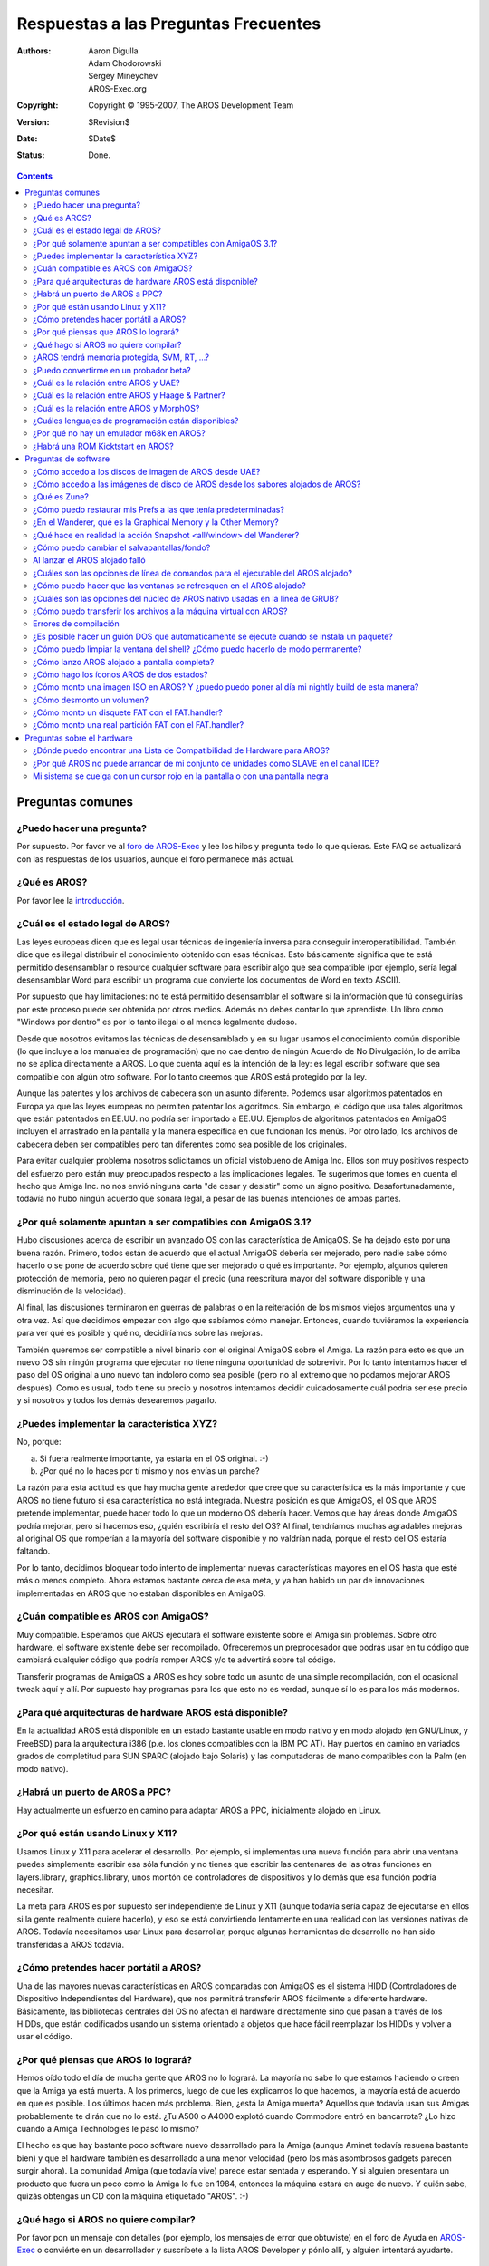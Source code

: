 =====================================
Respuestas a las Preguntas Frecuentes
=====================================

:Authors:   Aaron Digulla, Adam Chodorowski, Sergey Mineychev, AROS-Exec.org
:Copyright: Copyright © 1995-2007, The AROS Development Team
:Version:   $Revision$
:Date:      $Date$
:Status:    Done.

.. Contents::

Preguntas comunes
=================

¿Puedo hacer una pregunta?
--------------------------

Por supuesto. Por favor ve al `foro de AROS-Exec 
<https://ae.amigalife.org/modules/newbb/viewtopic.php?topic_id=1636&start=0>`__ 
y lee los hilos y pregunta todo lo que quieras. Este FAQ se actualizará con
las respuestas de los usuarios, aunque el foro permanece más actual. 

¿Qué es AROS?
-------------

Por favor lee la introducción_.

.. _introducción: ../../introduction/index


¿Cuál es el estado legal de AROS?
---------------------------------

Las leyes europeas dicen que es legal usar técnicas de ingeniería inversa
para conseguir interoperatibilidad. También dice que es ilegal distribuir el 
conocimiento obtenido con esas técnicas. Esto básicamente significa que te 
está permitido desensamblar o resource cualquier software para escribir 
algo que sea compatible (por ejemplo, sería legal desensamblar Word para 
escribir un programa que convierte los documentos de Word en texto ASCII).

Por supuesto que hay limitaciones: no te está permitido desensamblar el 
software si la información que tú conseguirías por este proceso puede ser 
obtenida por otros medios. Además no debes contar lo que aprendiste. Un 
libro como "Windows por dentro" es por lo tanto ilegal o al menos legalmente dudoso.

Desde que nosotros evitamos las técnicas de desensamblado y en su lugar 
usamos el conocimiento común disponible (lo que incluye a los manuales de 
programación) que no cae dentro de ningún Acuerdo de No Divulgación, lo de 
arriba no se aplica directamente a AROS. Lo que cuenta aquí es la intención 
de la ley: es legal escribir software que sea compatible con algún otro software. 
Por lo tanto creemos que AROS está protegido por la ley.

Aunque las patentes y los archivos de cabecera son un asunto diferente. Podemos 
usar algoritmos patentados en Europa ya que las leyes europeas no permiten patentar 
los algoritmos. Sin embargo, el código que usa tales algoritmos que están patentados 
en EE.UU. no podría ser importado a EE.UU. Ejemplos de algoritmos patentados en 
AmigaOS incluyen el arrastrado en la pantalla y la manera específica en que funcionan 
los menús. Por otro lado, los archivos de cabecera deben ser compatibles pero tan 
diferentes como sea posible de los originales.

Para evitar cualquier problema nosotros solicitamos un oficial vistobueno de 
Amiga Inc. Ellos son muy positivos respecto del esfuerzo pero están muy preocupados
respecto a las implicaciones legales. Te sugerimos que tomes en cuenta el hecho 
que Amiga Inc. no nos envió ninguna carta "de cesar y desistir" como un signo 
positivo. Desafortunadamente, todavía no hubo ningún acuerdo que sonara legal, 
a pesar de las buenas intenciones de ambas partes.

¿Por qué solamente apuntan a ser compatibles con AmigaOS 3.1?
-------------------------------------------------------------

Hubo discusiones acerca de escribir un avanzado OS con las característica de AmigaOS. 
Se ha dejado esto por una buena razón. Primero, todos están de acuerdo que el 
actual AmigaOS debería ser mejorado, pero nadie sabe cómo hacerlo o se pone de 
acuerdo sobre qué tiene que ser mejorado o qué es importante. Por ejemplo, algunos 
quieren protección de memoria, pero no quieren pagar el precio (una reescritura 
mayor del software disponible y una disminución de la velocidad).

Al final, las discusiones terminaron en guerras de palabras o en la reiteración 
de los mismos viejos argumentos una y otra vez. Así que decidimos empezar con 
algo que sabíamos cómo manejar. Entonces, cuando tuviéramos la experiencia para 
ver qué es posible y qué no, decidiríamos sobre las mejoras.

También queremos ser compatible a nivel binario con el original AmigaOS sobre el Amiga.
La razón para esto es que un nuevo OS sin ningún programa que ejecutar no tiene 
ninguna oportunidad de sobrevivir. Por lo tanto intentamos hacer el paso del OS 
original a uno nuevo tan indoloro como sea posible (pero no al extremo que no 
podamos mejorar AROS después). Como es usual, todo tiene su precio y nosotros 
intentamos decidir cuidadosamente cuál podría ser ese precio y si nosotros y todos 
los demás desearemos pagarlo.

¿Puedes implementar la característica XYZ?
--------------------------------------------------

No, porque:

a) Si fuera realmente importante, ya estaría en el OS original. :-)
b) ¿Por qué no lo haces por tí mismo y nos envías un parche?

La razón para esta actitud es que hay mucha gente alrededor que cree que su 
característica es la más importante y que AROS no tiene futuro si esa 
característica no está integrada. Nuestra posición es que AmigaOS, el OS que 
AROS pretende implementar, puede hacer todo lo que un moderno OS debería hacer. 
Vemos que hay áreas donde AmigaOS podría mejorar, pero si hacemos eso, 
¿quién escribiría el resto del OS? Al final, tendríamos muchas agradables 
mejoras al original OS que romperían a la mayoría del software disponible y no 
valdrían nada, porque el resto del OS estaría faltando.

Por lo tanto, decidimos bloquear todo intento de implementar nuevas características 
mayores en el OS hasta que esté más o menos completo. Ahora estamos bastante cerca 
de esa meta, y ya han habido un par de innovaciones implementadas en AROS que 
no estaban disponibles en AmigaOS.

¿Cuán compatible es AROS con AmigaOS?
---------------------------------------

Muy compatible. Esperamos que AROS ejecutará el software existente sobre el 
Amiga sin problemas. Sobre otro hardware, el software existente debe ser 
recompilado. Ofreceremos un preprocesador que podrás usar en tu código que 
cambiará cualquier código que podría romper AROS y/o te advertirá sobre tal código.

Transferir programas de AmigaOS a AROS es hoy sobre todo un asunto de una simple 
recompilación, con el ocasional tweak aquí y allí. Por supuesto hay programas 
para los que esto no es verdad, aunque sí lo es para los más modernos.

¿Para qué arquitecturas de hardware AROS está disponible?
--------------------------------------------------------------

En la actualidad AROS está disponible en un estado bastante usable en modo 
nativo y en modo alojado (en GNU/Linux, y FreeBSD) para la arquitectura i386 
(p.e. los clones compatibles con la IBM PC AT). Hay puertos en camino en 
variados grados de completitud para SUN SPARC (alojado bajo Solaris) y las 
computadoras de mano compatibles con la Palm (en modo nativo).

¿Habrá un puerto de AROS a PPC?
------------------------------- 

Hay actualmente un esfuerzo en camino para adaptar AROS a PPC, inicialmente
alojado en Linux.

¿Por qué están usando Linux y X11?
----------------------------------

Usamos Linux y X11 para acelerar el desarrollo. Por ejemplo, si implementas una
nueva función para abrir una ventana puedes simplemente escribir esa sóla función
y no tienes que escribir las centenares de las otras funciones en layers.library,
graphics.library, unos montón de controladores de dispositivos y lo demás que esa
función podría necesitar.

La meta para AROS es por supuesto ser independiente de Linux y X11 (aunque todavía
sería capaz de ejecutarse en ellos si la gente realmente quiere hacerlo), y eso
se está convirtiendo lentamente en una realidad con las versiones nativas de AROS.
Todavía necesitamos usar Linux para desarrollar, porque algunas herramientas de
desarrollo no han sido transferidas a AROS todavía.


¿Cómo pretendes hacer portátil a AROS?
--------------------------------------

Una de las mayores nuevas características en AROS comparadas con AmigaOS es el
sistema HIDD (Controladores de Dispositivo Independientes del Hardware), que
nos permitirá transferir AROS fácilmente a diferente hardware. Básicamente, las
bibliotecas centrales del OS no afectan el hardware directamente sino que pasan
a través de los HIDDs, que están codificados usando un sistema orientado a objetos
que hace fácil reemplazar los HIDDs y volver a usar el código.


¿Por qué piensas que AROS lo logrará?
-------------------------------------

Hemos oído todo el día de mucha gente que AROS no lo logrará. La mayoría no sabe
lo que estamos haciendo o creen que la Amiga ya está muerta. A los primeros, luego de que les 
explicamos lo que hacemos, la mayoría está de acuerdo en que es posible. Los últimos
hacen más problema. Bien, ¿está la Amiga muerta? Aquellos que todavía usan sus
Amigas probablemente te dirán que no lo está. ¿Tu A500 o A4000 explotó
cuando Commodore entró en bancarrota? ¿Lo hizo cuando a Amiga Technologies le pasó
lo mismo?

El hecho es que hay bastante poco software nuevo desarrollado para la Amiga
(aunque Aminet todavía resuena bastante bien) y que el hardware también
es desarrollado a una menor velocidad (pero los más asombrosos gadgets
parecen surgir ahora). La comunidad Amiga (que todavía vive) parece estar
sentada y esperando. Y si alguien presentara un producto que fuera un poco como 
la Amiga lo fue en 1984, entonces la máquina estará en auge de nuevo. Y quién
sabe, quizás obtengas un CD con la máquina etiquetado "AROS". :-)


¿Qué hago si AROS no quiere compilar?
-------------------------------------


Por favor pon un mensaje con detalles (por ejemplo, los mensajes de error
que obtuviste) en el foro de Ayuda en `AROS-Exec`__ o conviérte en un
desarrollador y suscríbete a la lista AROS Developer y pónlo allí, y
alguien intentará ayudarte.

__ https://www.arosworld.org/


¿AROS tendrá memoria protegida, SVM, RT, ...?
---------------------------------------------


Varios centenares de expertos Amiga (eso es lo que ellos piensan de sí mismos
al menos) intentaron por tres años encontrar una manera de implementar memoria
protegida (MP) para el AmigaOS. Fallaron. Deberías tomar como un hecho que un
normal AmigaOS nunca tendrá MP como Unix o Windows NT.

Pero no está todo perdido. Hay planes para integrar una variante de MP en AROS
que permitirá la protección de al menos los nuevos programas que lo conozcan.
Algunos esfuerzos en esta área se ven realmente prometedores. También, ¿es 
realmente un problema si tu máquina se cuelga? Déjame explicartelo, antes de
que tú me claves a un árbol. :-) El problema no es que la máquina se cuelgue,
sino que:

1. No tienes una buena idea de por qué se colgó. Básicamente, terminas
   empujando un poste de 100 pies en un pantano con niebla densa.
2. Perdiste tu trabajo. Reiniciar la máquina no es realmente un problema.

Lo que podríamos intentar construir es un sistema que al menos te alerte si algo
dudosos está pasando y que diga con mucho detalle qué sucederá cuando la 
máquina se cuelgue y que permitirá guardar tu trabajo y *recién entonces* se cuelgue.
Habrá también medios para revisar lo que se guardó así puedas estar seguro que no
sigues con datos corruptos.

La misma cosa va para la SVM (la memoria virtual intercambiable), el RT (el rastreo
de los recursos) y el SMP (el multiprocesamiento simétrico). Estamos planeando
cómo implementarlas, asegurándonos que agregar estas características será indoloro.
Sin embargo, ahora no tienen la prioridad más alta. Aunque se ha agregado un muy
básico RT.


¿Puedo convertirme en un probador beta?
--------------------------------------------

Seguro, no hay problema. De hecho, queremos tantos probadores beta como sea
posible, así que ¡todos son bienvenidos! Aunque no mantenemos una lista de 
los probadores beta, todo lo que tienes que hacer es descargar AROS, probar
lo que quieras y enviarnos un informe.


¿Cuál es la relación entre AROS y UAE?
--------------------------------------

UAE es un emulador de la Amiga, y como tal tiene metas algo diferentes que AROS.
UAE quiere ser compatible con los binarios incluso para los juegos y el código
que afecta al hardware, mientras que AROS quiere tener aplicaciones nativas. Por
lo tanto AROS es mucho más rápido que UAE, pero en UAE puedes ejecutar más 
software.

Tenemos cierto contacto con el autor de UAE y hay una buena oportunidad de que 
el código de UAE aparecerá en AROS y viceversa. Por ejemplo, los desarrolladores
de UAE están interesados en el código fuente del OS porque UAE podría ejecutar
algunas aplicaciones mucho más rápido si alguna o todas las funciones del OS
pueden ser reemplazados con código nativo. Por otra parte, AROS se podría 
beneficiar con tener una emulación del Amiga integrada.

Puesto que la mayoría de los programas no estarán disponibles en AROS desde el 
inicio, Fabio Alemagna ha transferido UAE para AROS para que puedas ejecutar los viejos
programas al menos en una caja de emulación.


¿Cuál es la relación entre AROS y Haage & Partner?
--------------------------------------------------

Haage & Partner usó partes de AROS en AmigaOS 3.5 y 3.9, por ejemplo los gadgets
rueda-de-colores y deslizador-de-gradiente y en el comando SetENV. Esto significa
que de una manera, AROS se ha vuelto parte del oficial AmigaOS. Esto no implica que
hay alguna relación formal entre AROS y Haage & Partner. AROS es un proyecto de 
fuente abierta, y cualquiera puede usar nuestro código en sus propios proyectos
con la estipulación de que cumplan la licencia.


¿Cuál es la relación entre AROS y MorphOS?
------------------------------------------

The relationship between AROS and MorphOS is basically the same as between AROS
and Haage & Partner. MorphOS uses parts of AROS to speed up their development
effort; under the terms of our license. As with Haage & Partner, this is good
for both the teams, since the MorphOS team gets a boost to their development
from AROS and AROS gets good improvements to our source code from the MorphOS
team. There is no formal relation between AROS and MorphOS; this is simply how
open source development works.
La relación entre AROS y MophOS es básicamente la misma que entre AROS y Haage
& Partner. MorhpOS usa partes de AROS para acelerar su esfuerzo de desarrollo;
bajo los términos de nuestra licencia. Como con Haage & Partner, esto es bueno
para ambos equipos, dado que el equipo de MorphOS obtiene de AROS estímulo
para su desarrollo y AROS consigue buenas mejoras para nuestro código fuente del
equipo de MorphOS. No hay una relación formal entre AROS y MorphOs; 
simplemente así es como funciona el desarrollo de fuente abierta.


¿Cuáles lenguajes de programación están disponibles?
----------------------------------------------------

La mayoría del desarrollo de AROS se hace usando ANSI C por compilación
cruzada bajo un OS diferente, p. e. Linux o FreeBSD. Fabio Alemagna ha
completado un puerto inicial de GCC para i386 nativo. Sin embargo, no 
está actualmente en la ISO o incorporado en el build system.

Los lenguajes que están disponibles nativamente son Python_, Regina_ y False_:

+ Python es un lenguaje de scripting que se ha vuelto bastante popular, debido
  a su buen diseño y características (programación orientada a objetos, sistema
  de módulos, muchos módulos útiles incluidos, una sintaxix limpia,...). Se ha 
  iniciado un proyecto separado para el puerto para AROS que se puede encontrar en
  http://pyaros.sourceforge.net/.
  
+ Regina es un interpretador portátil compatible con REXX. La meta para el puerto
  para AROS es ser compatible con el interpretador ARexx del clásico AmigaOS.
  
+ False se puede clasificar como un lenguaje exótico, así que probablemente no
  será usado para el desarrollo serio, aunque puede ser bastante divertido. :-)

.. _Python: http://www.python.org/
.. _Regina: http://regina-rexx.sourceforge.net/
.. _False:  http://strlen.com/false-language


¿Por qué no hay un emulador m68k en AROS?
-----------------------------------------

Para hacer que los viejos programas del Amiga funcionen en AROS, hemos trasferido
UAE_ a AROS. La versión de UAE en AROS probablemente será un poco más rápida que
las otras versiones de UAE ya que AROS necesita menos recursos que otros sistemas
operativos (lo que significa que UAE tendrá más tiempo de CPU), e intentaremos
parchar la ROM Kickstart en UAE para que llame a las funciones de AROS, lo que
dará otra pequeña mejora. Por supuesto, esto solamente se aplica a los sabores
nativos de AROS y no a los sabores alojados.

Pero, ¿por qué no simplemente implementamos una CPU m68k virtual para ejecutar
el software directamente en AROS? Bien, el problema es que el software m68k espera
que los datos estén en formato big endian mientras que AROS también funciona 
en las CPU little endian. El problema es que las rutinas little endian en el 
núcleo de AROS tendrían que funcionar con los datos big endian en la emulación. 
La conversión automática parece ser imposible (sólo un ejemplo: hay un 
campo en una estructura en el AmigaOS que a veces contiene un ULONG y 
a veces dos WORDS) porque no podemos decir cómo están codificados en la 
RAM un par de bytes.

.. _UAE: http://www.amigaemulator.org/


¿Habrá una ROM Kicktstart en AROS?
----------------------------------

Podría ser, si alguien crea un puerto nativo Amiga de AROS y hace todo el otro
trabajo necesario para crear una ROM Kickstart. Actualmente, nadie ha solicitado
el trabajo.


Preguntas de software
=====================

¿Cómo accedo a los discos de imagen de AROS desde UAE?
------------------------------------------------------

La imagen de un disquete se puede montar como un archivo de disco duro y después
ser usado como un disco duro de 1,4 MB dentro de UAE. Después que hayas puesto 
los archivos que quieres en la imagen de disco duro (o lo que sea que quieras
hacer), puedes escribirla a un disquete.

La geometría de un archivo de disco duro es la siguiente::

    Sectors    = 32
    Surfaces   = 1
    Reserved   = 2
    Block Size = 90


¿Cómo accedo a las imágenes de disco de AROS desde los sabores alojados de AROS?
-----------------------------------------------------------------------------------

Copia la imagen de disco al directorio DiskImages en AROS (SYS:DiskImages, por ej.
bin/linux-i386/AROS/DiskImages) y cámbiale el nombre a "Unit0". Después de iniciar 
AROS, puedes montar la imagen de disco con::

    > mount AFD0: 


¿Qué es Zune?
-------------

En el caso que leas acerca de Zune en este sitio, es simplemente una reimplementación
fuente abierta de MUI, que es una poderosa biblioteca de GUI shareware orientada a objetos
y la norma de hecho en AmigaOS. Zune es la biblioteca de GUI preferida para desarrollar
aplicaciones nativas de AROS. Respecto al nombre, no significa nada, pero suena bien.

¿Cómo puedo restaurar mis Prefs a las que tenía predeterminadas?
----------------------------------------------------------------

En AROS, abre el shell CLI, ve al Envarc: y borra los archivos que son relevates 
a la preferencia (pref) que quieres restaurar.

¿En el Wanderer, qué es la Graphical Memory y la Other Memory?
---------------------------------------------------------------

Esta división de la memoria es sobre todo una reliquia del pasado del AmigaOS,
cuando la memoria gráfica era la memoria de aplicación antes que tú agregabas otra
llamada FAST RAM, una memoria adonde terminaban las aplicaciones, mientras que los
gráficos, los sonidos y algunas estructuras del sistema quedaban en la memoria gráfica.

En AROS alojado, no hay tal tipo de memoria Other (la FAST), sino solamente GFX,
mientras que en AROS nativo, GFX puede tener un máximo de 16 MB, aunque no refleja
el estado de la memoria del adaptador gráfico... No tiene relación con la cantidad de 
memoria en tu tarjeta gráfica.

*La respuesta más larga*
La memoria gráfica en i386-native se refiere a los 16 MB inferiores de la memoria del
sistema. Esos 16 MB inferiores es el área donde las tarjetas ISA pueden hacer el 
DMA. La asignación de memoria con MEMF_DMA o MEMF_CHIP se hará de allí, la restante
en la otra (FAST) memoria.

Use el comando C:Avail HUMAN para tener información sobre la memoria.

¿Qué hace en realidad la acción Snapshot <all/window> del Wanderer?
-------------------------------------------------------------------

Este comando recuerda la ubicación del ícono de una (o todas) las ventanas.

¿Cómo puedo cambiar el salvapantallas/fondo?
------------------------------------------------

At the moment the only way to change screensaver is to write your one.
Blanker commodity could be tuned with Exchange, but it is able to do only 
"starfield" with given amount of stars.
Background of Wanderer is set by Pref tool Prefs/Wanderer.
Background of Zune Windows is set by Zune prefs Prefs/Zune. You can also set 
your chosen application preferences by using the Zune <application> command.
En este momento la única manera para cambiar el salvapantallas es escribir
el propio. El commodity Blanker podría ser ajustado con Exchange, pero sólo
es capaz de hacer un "campo de estrellas" con una cantidad dada de estrellas.
El Fondo del Wanderer se establece con la herramienta Pref en Prefs/Wanderer.

Al lanzar el AROS alojado falló
-------------------------------

Probablemente esto se podría arreglar creando un directorio WBStartup en el
directorio AROS. Si eres root y AROS se cuelga en el lanzamiento, haz
"xhost +" antes que "sudo && ./aros -m 20". También debes darle algo de 
memoria con la opción -m como se mostró. No te olvides de la opción
BackingStore en la sección Device de tu archivo xorg.conf.

¿Cuáles son las opciones de línea de comandos para el ejecutable del AROS alojado?
----------------------------------------------------------------------------------

Puedes obtener una lista escribiendo el comando ./aros -h.

¿Cómo puedo hacer que las ventanas se refresquen en el AROS alojado?
--------------------------------------------------------------------

Debes proporcionar la siguiene cadena (¡como está!) a tu /etc/X11/xorg.conf (o XFree.conf)::
    
    Option  "BackingStore"

¿Cuáles son las opciones del núcleo de AROS nativo usadas en la línea de GRUB?
------------------------------------------------------------------------------

Aquí están algunas::

    nofdc - Deshabilita por completo el controlador de la disquetera.
    noclick - Deshabilita la detección del cambio de disquete (y el clicking).
    ATA=32bit - Habilita la E/S de 32 bit en el controlador de disco duro (seguro).
    forcedma - Fuerza el DMA activo en el controlador de disco duro (debería ser
	           seguro pero podría no serlo).
    gfx=<nombre del hidd> - Usa el hidd nombrado como el controlador gfx.
    lib=<nombre> - Carga e inicia la biblioteca/hidd nombrado.

Por favor advierte que son sensibles a las mayúsculas.

¿Cómo puedo transferir los archivos a la máquina virtual con AROS?
------------------------------------------------------------------

Primero y lo más fácil es poner los archivos en la imagen ISO y conectarla a la 
MV (máquina virtual). Hay bastante programas capaces de crear/editar ISOs como 
UltraISO, WinImage, o mkisofs. Segundo, puedes configurar la red en AROS y un 
servidor FTP en tu máquina anfitriona. Entonces puedes usar el cliente FTP de 
AROS y transferir los archivos (busca MarranoFTP). Éste es suficientemente 
difícil para detenerse en este punto. La documentación del usuario contiene un 
capítulo sobre redes, vé por él. También, ahora hay una prometedora utilidad 
(AFS Util), que permite leer (todavía no tiene soporte para escribir) archivos 
desde los discos y disquetes AROS AFFS/OFS.

Errores de compilación
----------------------

P: He compilado AROS con gcc4 pero encontré fallas de segmento con -m > 20 en
AROS alojado y si compilo AROS nativo no empieza (la pantalla está negra).
R: Agrega -fno-strict-aliasing al archivo scripts/aros-gcc.in y prueba de nuevo.

¿Es posible hacer un guión DOS que automáticamente se ejecute cuando se instala un paquete?
-------------------------------------------------------------------------------------------

Este guión debería hacer algunas asignaciones y agrega la cadena a la variable PATH.

1) Crea un subdirectorio S y agrega un archivo con el nombre 'Package-Startup' con los
comandos DOS.

2) Crea una variable en el archivo Envarc:SYS/packages que contenga la ruta al directorio
S de tu paquete.

Ejemplo::
    Distribución del directorio:

    sys:Extras/miappdir
    sys:Extras/miappdir/S
    sys:Extras/miappdir/S/Package-Startup
    
La variable en Envarc:sys/packages podría tener el nombre 'miapp' (el nombre no importa),
el contenido sería entonces 'sys:extras/miappdir'.

El guión Package-Startup sería entonces llamado por la startup-sequence (secuencia de inicio).

Así se ve donde es llamado::

    If EXISTS ENV:SYS/Packages
        List ENV:SYS/Packages NOHEAD FILES TO T:P LFORMAT="If EXISTS $SYS/Packages/%s*NCD $SYS/Packages/%s*NIf EXISTS S/Package-Startup*NExecute S/Package-Startup*NEndif*NEndif*N"
        Execute T:P
        Delete T:P QUIET
        CD SYS:
    EndIf
    
¿Cómo puedo limpiar la ventana del shell? ¿Cómo puedo hacerlo de modo permanente?
---------------------------------------------------------------------------------

En el shell tipea este comando::

    Echo "*E[0;0H*E[J* "
    
Puedes editar tu S:Shell-Startup e insertar este renglón en alguna parte,
así tendrás un nuevo comando "Cls"::

    Alias Cls "Echo *"*E[0;0H*E[J*" "

A propósito, aquí está mi nuevo S:Shell-Startup modificado para iniciar el shell
en blanco y con un prompt modificado::

    Alias Edit SYS:Tools/Editor
    Alias Cls "Echo *"*E[0;0H*E[J*" "
    Echo "*e[>1m*e[32;41m*e[0;0H*e[J"
    Prompt "*n*e[>1m*e[33;41m*e[1m%N/%R - *e[30;41m%S>*e[0m*e[32;41m "
    date

Más acerca de las secuencias de escape de la impresora::

    Esc[0m
    Standard Set

    Esc[1m and Esc[22m
    Negrita

    Esc[3m and Esc[23m
    Cursiva

    Esc[4m and Esc[24m
    Subrayado

    Esc[30m to Esc[39m
    Establecer el color de primer plano

    Esc[40m to Esc[49m
    Establecer el color de fondo

Valores significativos::

    30 grey char -- 40 grey cell -- >0 grey background ---- 0 all attributes off
    31 black char - 41 black cell - >1 black background --- 1 boldface
    32 white char - 42 white cell - >2 white background --- 2 faint
    33 blue char -- 43 blue cell -- >3 blue background ---- 3 italic
    34 grey char -- 44 grey cell -- >4 grey background ---- 4 underscore
    35 black char - 45 black cell - >5 black background --- 7 reverse video
    36 white char - 46 white cell - >6 white background --- 8 invisible
    37 blue char -- 47 blue cell -- >7 blue background

Los códigos puedes ser combinados separándolos con un punto y coma.

¿Cómo lanzo AROS alojado a pantalla completa?
---------------------------------------------

En un shell llama "exporte AROS_X11_FULLSCREEN=1". Inicia AROS y cambia la 
resolución de la pantalla en las preferencias de modo de pantalla (screenmode).
Sal de AROS e inícialo de nuevo.

¿Cómo hago los íconos AROS de dos estados?
------------------------------------------

Los íconos de AROS son en realidad archivos PNG renombrados. Pero si quieres íconos
en dos estados (libre/apretado) usa este comando::

    join img_1.png img_2.png TO img.info
    
¿Cómo monto una imagen ISO en AROS? Y ¿puedo puedo poner al día mi nightly build de esta manera?
------------------------------------------------------------------------------------------------

Consigue la ISO en el sitio web de AROS (por medio de wget o de otra manera).
Copia la ISO en sys:DiskImages (el cajón debe ser creado si no existe).
Renombra la ISO a Unit0 en ese directorio.
Debes añadir esto a tu Devs:Mountlist ::

    ISO:
    FileSystem = cdrom.handler
    Device = fdsk.device
    Unit = 0

Después monta la ISO:
Puedes copiar algo desde ISO: 
Por ejemplo, haz un guión para actualizar tu nightly build así::

    *Copy ISO:boot/aros-pc-i386.gz sys:boot/
    *copy ISO:C sys:C all quiet
    *copy ISO:Classes sys:Classes all quiet
    *copy *copy ISO:Demos sys:Demos all quiet

y así para cada directorio excepto Prefs, Extras:Networking/Stacks, y devs:mountlist.
Prefs tiene que ser mantenido si lo quieres. También puedes poner AROSTCP para
mantener sus configuraciones en un directorio separado.

Si quieres escribir por todas partes, haz::

    copy ISO:C sys:C all quiet newer  
    
¿Cómo desmonto un volumen?
--------------------------

En el CLI lanza estos comandos::
    
    assign DOSVOLUME: dismount
    assign DOSVOLUME: remove

donde DOSVOLUME es DH0:, DF0:, etc.

¿Cómo monto un disquete FAT con el FAT.handler?
-----------------------------------------------

Crea un archivo de montaje (un archivo de texto) con los
tres renglones mágicos::

    device = trackdisk.device
    filesystem = fat.handler
    unit = 0

Llámalo de algún modo, PC0 por ejemplo.  Establece en las propiedades de la 
herramienta predeterminada (default tool) de este archivo a C:mount
(o pon el archivo de montaje en devs:dosdrivers o sys:storage/dosdrivers).
Aprieta dos veces en él.
Inserta un disquete formateado a FAT.
Mira aparecer su ícono en el escritorio del Wanderer.

¿Cómo monto una real partición FAT con el FAT.handler?
------------------------------------------------------

Primero necesitas leer la geometría de la unidad y escribir algunos valores.
Puedes usar el HDToolbox o el fdisk de Linux para eso. El valor BlocksPerTrack
se toma del valor sectores/pista. Advierte que no tiene nada que ver con la 
geometría física del disco - FAT solamente lo usa como un multiplicador.

    sudo fdisk -u -l /dev/hda, 
    
Después necesitarás establecer BlocksPerTracks=63.
Para asegurarte que tienes los números en cilindros busca en la salida
Units=Cylinders. Si tienes la salida de fdisk en sectores (Units=sectors),
establecer BlocksPerTracks=1.

LowCyl y HighCyl son los cilindros de la partición y se ven algo así::

    mark@ubuntu:~$ sudo fdisk -l -u /dev/hda
    ...
    /dev/hda1 * 63 20980889 10490413+ c W95 FAT32 (LBA)

Entonces, LowCyl es 63, y HighCyl es 20980889, blockspertrack=1

Crea un archivo de montaje (un archivo de texto) con estos renglones::

    
    device = ata.device
    filesystem = fat.handler,
    Unit = 0

    BlocksPerTrack = 1
    LowCyl = 63
    HighCyl = 20980889
    Blocksize=512

Llámalo de algún modo, FAT0 por ejemplo.
Pon c:mount en las propiedades de la herramienta predeterminada del archivo
(o pon el archivo de montaje en devs:dosdrivers o en sys:storage/dosdrivers).
Aprieta dos veces.
Mira aparecer el ícono en el escritorio del Wanderer

Nota: Fórmula para contar los bloques
block = ((highcyl - lowcyl) x surfaces + head) x blockspertrack + sec

Preguntas sobre el hardware
===========================

¿Dónde puedo encontrar una Lista de Compatibilidad de Hardware para AROS?
-------------------------------------------------------------------------

Puedes encontrar una en la página `AROS Wiki <http://en.wikibooks.org/wiki/Aros/Platforms/x86_support>`__.
Puede haber otras listas hechas por los usuarios de AROS.

¿Por qué AROS no puede arrancar de mi conjunto de unidades como SLAVE en el canal IDE?
--------------------------------------------------------------------------------------

Bueno, AROS debería arrancar si la unidad es SLAVE pero solamente si hay una 
unidad MASTER también. Eso parece ser una conexión correcta respetando la especificación
IDE, y AROS la sigue.

Mi sistema se cuelga con un cursor rojo en la pantalla o con una pantalla negra
--------------------------------------------------------------------------------

Una razón para esto puede ser el uso de un ratón serial (éstos no están soportados
todavía). Debes usar un ratón ps/2 con AROS en este momento. Otra puede que hayas
escogido un modo de video que no está soportado por tu hardware en el menú de arranque.
Reinicia y prueba uno diferente.

